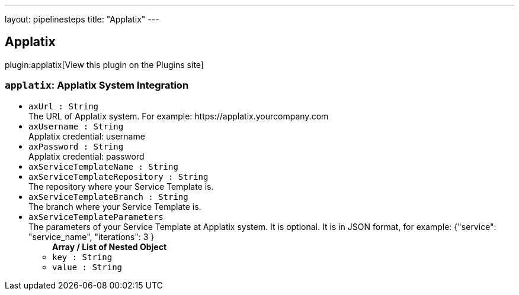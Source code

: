 ---
layout: pipelinesteps
title: "Applatix"
---

:notitle:
:description:
:author:
:email: jenkinsci-users@googlegroups.com
:sectanchors:
:toc: left
:compat-mode!:

== Applatix

plugin:applatix[View this plugin on the Plugins site]

=== `applatix`: Applatix System Integration
++++
<ul><li><code>axUrl : String</code>
<div><div>
 The URL of Applatix system. For example: https://applatix.yourcompany.com
</div></div>

</li>
<li><code>axUsername : String</code>
<div><div>
 Applatix credential: username
</div></div>

</li>
<li><code>axPassword : String</code>
<div><div>
 Applatix credential: password
</div></div>

</li>
<li><code>axServiceTemplateName : String</code>
</li>
<li><code>axServiceTemplateRepository : String</code>
<div><div>
 The repository where your Service Template is.
</div></div>

</li>
<li><code>axServiceTemplateBranch : String</code>
<div><div>
 The branch where your Service Template is.
</div></div>

</li>
<li><code>axServiceTemplateParameters</code>
<div><div>
 The parameters of your Service Template at Applatix system. It is optional. It is in JSON format, for example: {"service": "service_name", "iterations": 3 }
</div></div>

<ul><b>Array / List of Nested Object</b>
<li><code>key : String</code>
</li>
<li><code>value : String</code>
</li>
</ul></li>
</ul>


++++
